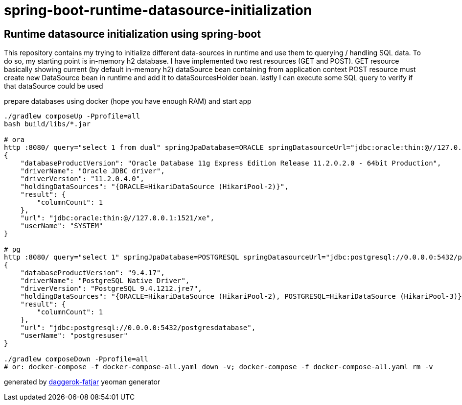 = spring-boot-runtime-datasource-initialization

//tag::content[]
== Runtime datasource initialization using spring-boot

This repository contains my trying to initialize different data-sources in runtime and use them to querying / handling SQL data.
To do so, my starting point is in-memory h2 database.
I have implemented two rest resources (GET and POST).
GET resource basically showing current (by default in-memory h2) dataSource bean containing from application context
POST resource must create new DataSource bean in runtime and add it to dataSourcesHolder bean.
lastly I can execute some SQL query to verify if that dataSource could be used

.prepare databases using docker (hope you have enough RAM) and start app
----
./gradlew composeUp -Pprofile=all
bash build/libs/*.jar

# ora
http :8080/ query="select 1 from dual" springJpaDatabase=ORACLE springDatasourceUrl="jdbc:oracle:thin:@//127.0.0.1:1521/xe" springDatasourceUsername=system springDatasourcePassword=oraclepassword springDatasourceClassName="oracle.jdbc.OracleDriver"
{
    "databaseProductVersion": "Oracle Database 11g Express Edition Release 11.2.0.2.0 - 64bit Production",
    "driverName": "Oracle JDBC driver",
    "driverVersion": "11.2.0.4.0",
    "holdingDataSources": "{ORACLE=HikariDataSource (HikariPool-2)}",
    "result": {
        "columnCount": 1
    },
    "url": "jdbc:oracle:thin:@//127.0.0.1:1521/xe",
    "userName": "SYSTEM"
}

# pg
http :8080/ query="select 1" springJpaDatabase=POSTGRESQL springDatasourceUrl="jdbc:postgresql://0.0.0.0:5432/postgresdatabase" springDatasourceUsername=postgresuser springDatasourcePassword=postgrespassword springDatasourceClassName="org.postgresql.Driver"
{
    "databaseProductVersion": "9.4.17",
    "driverName": "PostgreSQL Native Driver",
    "driverVersion": "PostgreSQL 9.4.1212.jre7",
    "holdingDataSources": "{ORACLE=HikariDataSource (HikariPool-2), POSTGRESQL=HikariDataSource (HikariPool-3)}",
    "result": {
        "columnCount": 1
    },
    "url": "jdbc:postgresql://0.0.0.0:5432/postgresdatabase",
    "userName": "postgresuser"
}

./gradlew composeDown -Pprofile=all
# or: docker-compose -f docker-compose-all.yaml down -v; docker-compose -f docker-compose-all.yaml rm -v
----

////
=== basic (default) README
.gradle
----
./gradlew
java -jar build/libs/*.jar
bash build/libs/*.jar

./gradlew build composeUp
./gradlew composeDown
----

.maven
----
./mvnw
java -jar target/*.jar
bash target/*.jar

./mvnw; ./mvnw com.dkanejs.maven.plugins:docker-compose-maven-plugin:1.0.1:up
./mvnw com.dkanejs.maven.plugins:docker-compose-maven-plugin:1.0.1:down
----
////

generated by link:https://github.com/daggerok/generator-daggerok-fatjar/[daggerok-fatjar] yeoman generator
//end::content[]
